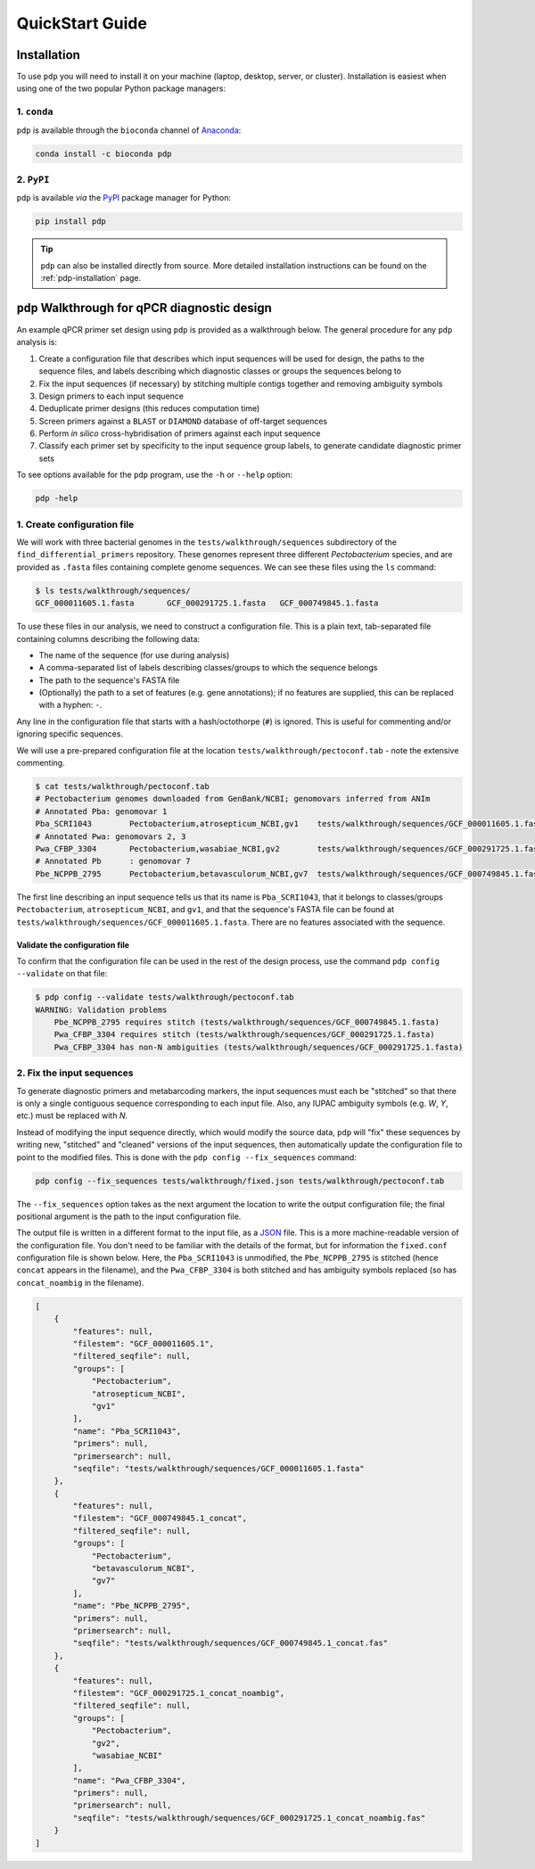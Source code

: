 .. _pdp-quickstart:

================
QuickStart Guide
================

------------
Installation
------------

To use ``pdp`` you will need to install it on your machine (laptop, desktop, server, or cluster). Installation is easiest when using one of the two popular Python package managers:

^^^^^^^^^^^^
1. ``conda``
^^^^^^^^^^^^

``pdp`` is available through the ``bioconda`` channel of `Anaconda`_:

.. code-block:: bash

    conda install -c bioconda pdp

^^^^^^^^^^^
2. ``PyPI``
^^^^^^^^^^^

``pdp`` is available *via* the `PyPI`_ package manager for Python:

.. code-block:: bash

    pip install pdp 

.. TIP::
    ``pdp`` can also be installed directly from source. More detailed installation instructions can be found on the :ref:`pdp-installation` page.


----------------------------------------------
``pdp`` Walkthrough for qPCR diagnostic design
----------------------------------------------

An example qPCR primer set design using ``pdp`` is provided as a walkthrough below. The general procedure for any ``pdp`` analysis is:

1. Create a configuration file that describes which input sequences will be used for design, the paths to the sequence files, and labels describing which diagnostic classes or groups the sequences belong to
2. Fix the input sequences (if necessary) by stitching multiple contigs together and removing ambiguity symbols
3. Design primers to each input sequence
4. Deduplicate primer designs (this reduces computation time)
5. Screen primers against a ``BLAST`` or ``DIAMOND`` database of off-target sequences
6. Perform *in silico* cross-hybridisation of primers against each input sequence
7. Classify each primer set by specificity to the input sequence group labels, to generate candidate diagnostic primer sets

To see options available for the ``pdp`` program, use the ``-h`` or ``--help`` option:

.. code-block:: bash

    pdp -help


^^^^^^^^^^^^^^^^^^^^^^^^^^^^
1. Create configuration file
^^^^^^^^^^^^^^^^^^^^^^^^^^^^

We will work with three bacterial genomes in the ``tests/walkthrough/sequences`` subdirectory of the ``find_differential_primers`` repository. These genomes represent three different *Pectobacterium* species, and are provided as ``.fasta`` files containing complete genome sequences. We can see these files using the ``ls`` command:

.. code-block:: bash

    $ ls tests/walkthrough/sequences/
    GCF_000011605.1.fasta	GCF_000291725.1.fasta	GCF_000749845.1.fasta

To use these files in our analysis, we need to construct a configuration file. This is a plain text, tab-separated file containing columns describing the following data:

- The name of the sequence (for use during analysis)
- A comma-separated list of labels describing classes/groups to which the sequence belongs
- The path to the sequence's FASTA file
- (Optionally) the path to a set of features (e.g. gene annotations); if no features are supplied, this can be replaced with a hyphen: ``-``.

Any line in the configuration file that starts with a hash/octothorpe (``#``) is ignored. This is useful for commenting and/or ignoring specific sequences.

We will use a pre-prepared configuration file at the location ``tests/walkthrough/pectoconf.tab`` - note the extensive commenting.

.. code-block:: bash

    $ cat tests/walkthrough/pectoconf.tab
    # Pectobacterium genomes downloaded from GenBank/NCBI; genomovars inferred from ANIm
    # Annotated Pba: genomovar 1
    Pba_SCRI1043	Pectobacterium,atrosepticum_NCBI,gv1	tests/walkthrough/sequences/GCF_000011605.1.fasta	-
    # Annotated Pwa: genomovars 2, 3
    Pwa_CFBP_3304	Pectobacterium,wasabiae_NCBI,gv2	tests/walkthrough/sequences/GCF_000291725.1.fasta	-
    # Annotated Pb	: genomovar 7
    Pbe_NCPPB_2795	Pectobacterium,betavasculorum_NCBI,gv7	tests/walkthrough/sequences/GCF_000749845.1.fasta	-

The first line describing an input sequence tells us that its name is ``Pba_SCRI1043``, that it belongs to classes/groups ``Pectobacterium``, ``atrosepticum_NCBI``, and ``gv1``, and that the sequence's FASTA file can be found at ``tests/walkthrough/sequences/GCF_000011605.1.fasta``. There are no features associated with the sequence.


"""""""""""""""""""""""""""""""
Validate the configuration file
"""""""""""""""""""""""""""""""

To confirm that the configuration file can be used in the rest of the design process, use the command ``pdp config --validate`` on that file:

.. code-block:: bash

    $ pdp config --validate tests/walkthrough/pectoconf.tab 
    WARNING: Validation problems
        Pbe_NCPPB_2795 requires stitch (tests/walkthrough/sequences/GCF_000749845.1.fasta)
        Pwa_CFBP_3304 requires stitch (tests/walkthrough/sequences/GCF_000291725.1.fasta)
        Pwa_CFBP_3304 has non-N ambiguities (tests/walkthrough/sequences/GCF_000291725.1.fasta)


^^^^^^^^^^^^^^^^^^^^^^^^^^
2. Fix the input sequences
^^^^^^^^^^^^^^^^^^^^^^^^^^

To generate diagnostic primers and metabarcoding markers, the input sequences must each be "stitched" so that there is only a single contiguous sequence corresponding to each input file. Also, any IUPAC ambiguity symbols (e.g. `W`, `Y`, etc.) must be replaced with `N`.

Instead of modifying the input sequence directly, which would modify the source data, ``pdp`` will "fix" these sequences by writing new, "stitched" and "cleaned" versions of the input sequences, then automatically update the configuration file to point to the modified files. This is done with the ``pdp config --fix_sequences`` command:

.. code-block:: bash

    pdp config --fix_sequences tests/walkthrough/fixed.json tests/walkthrough/pectoconf.tab

The ``--fix_sequences`` option takes as the next argument the location to write the output configuration file; the final positional argument is the path to the input configuration file.

The output file is written in a different format to the input file, as a `JSON`_ file. This is a more machine-readable version of the configuration file. You don't need to be familiar with the details of the format, but for information the ``fixed.conf`` configuration file is shown below. Here, the ``Pba_SCRI1043`` is unmodified, the ``Pbe_NCPPB_2795`` is stitched (hence ``concat`` appears in the filename), and the ``Pwa_CFBP_3304`` is both stitched and has ambiguity symbols replaced (so has ``concat_noambig`` in the filename).

.. code-block:: json

    [
        {
            "features": null,
            "filestem": "GCF_000011605.1",
            "filtered_seqfile": null,
            "groups": [
                "Pectobacterium",
                "atrosepticum_NCBI",
                "gv1"
            ],
            "name": "Pba_SCRI1043",
            "primers": null,
            "primersearch": null,
            "seqfile": "tests/walkthrough/sequences/GCF_000011605.1.fasta"
        },
        {
            "features": null,
            "filestem": "GCF_000749845.1_concat",
            "filtered_seqfile": null,
            "groups": [
                "Pectobacterium",
                "betavasculorum_NCBI",
                "gv7"
            ],
            "name": "Pbe_NCPPB_2795",
            "primers": null,
            "primersearch": null,
            "seqfile": "tests/walkthrough/sequences/GCF_000749845.1_concat.fas"
        },
        {
            "features": null,
            "filestem": "GCF_000291725.1_concat_noambig",
            "filtered_seqfile": null,
            "groups": [
                "Pectobacterium",
                "gv2",
                "wasabiae_NCBI"
            ],
            "name": "Pwa_CFBP_3304",
            "primers": null,
            "primersearch": null,
            "seqfile": "tests/walkthrough/sequences/GCF_000291725.1_concat_noambig.fas"
        }
    ]




.. _Anaconda: https://www.anaconda.com/what-is-anaconda/
.. _JSON: https://www.json.org/
.. _PyPI: https://pypi.python.org/pypi
